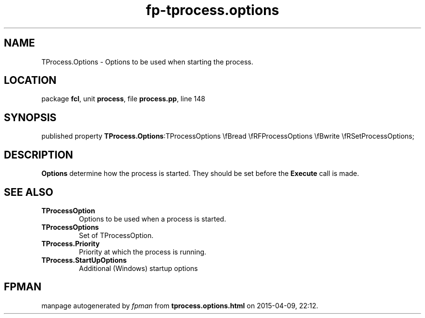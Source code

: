 .\" file autogenerated by fpman
.TH "fp-tprocess.options" 3 "2014-03-14" "fpman" "Free Pascal Programmer's Manual"
.SH NAME
TProcess.Options - Options to be used when starting the process.
.SH LOCATION
package \fBfcl\fR, unit \fBprocess\fR, file \fBprocess.pp\fR, line 148
.SH SYNOPSIS
published property  \fBTProcess.Options\fR:TProcessOptions \\fBread \\fRFProcessOptions \\fBwrite \\fRSetProcessOptions;
.SH DESCRIPTION
\fBOptions\fR determine how the process is started. They should be set before the \fBExecute\fR call is made.


.SH SEE ALSO
.TP
.B TProcessOption
Options to be used when a process is started.
.TP
.B TProcessOptions
Set of TProcessOption.
.TP
.B TProcess.Priority
Priority at which the process is running.
.TP
.B TProcess.StartUpOptions
Additional (Windows) startup options

.SH FPMAN
manpage autogenerated by \fIfpman\fR from \fBtprocess.options.html\fR on 2015-04-09, 22:12.

